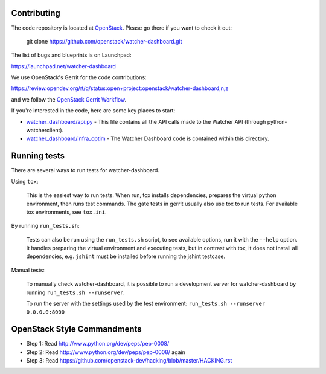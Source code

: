 Contributing
============

The code repository is located at `OpenStack <https://github.com/openstack>`__.
Please go there if you want to check it out:

    git clone https://github.com/openstack/watcher-dashboard.git

The list of bugs and blueprints is on Launchpad:

`<https://launchpad.net/watcher-dashboard>`__

We use OpenStack's Gerrit for the code contributions:

`<https://review.opendev.org/#/q/status:open+project:openstack/watcher-dashboard,n,z>`__

and we follow the `OpenStack Gerrit Workflow <https://docs.openstack.org/infra/manual/developers.html#development-workflow>`__.

If you're interested in the code, here are some key places to start:

* `watcher_dashboard/api.py <https://github.com/openstack/watcher-dashboard/blob/master/watcher_dashboard/api.py>`_
  - This file contains all the API calls made to the Watcher API
  (through python-watcherclient).
* `watcher_dashboard/infra_optim <https://github.com/openstack/watcher-dashboard/tree/master/watcher_dashboard/infra_optim>`_
  - The Watcher Dashboard code is contained within this directory.

Running tests
=============

There are several ways to run tests for watcher-dashboard.

Using ``tox``:

    This is the easiest way to run tests. When run, tox installs dependencies,
    prepares the virtual python environment, then runs test commands. The gate
    tests in gerrit usually also use tox to run tests. For available tox
    environments, see ``tox.ini``.

By running ``run_tests.sh``:

    Tests can also be run using the ``run_tests.sh`` script, to see available
    options, run it with the ``--help`` option. It handles preparing the
    virtual environment and executing tests, but in contrast with tox, it does
    not install all dependencies, e.g. ``jshint`` must be installed before
    running the jshint testcase.

Manual tests:

    To manually check watcher-dashboard, it is possible to run a development server
    for watcher-dashboard by running ``run_tests.sh --runserver``.

    To run the server with the settings used by the test environment:
    ``run_tests.sh --runserver 0.0.0.0:8000``

OpenStack Style Commandments
============================

- Step 1: Read http://www.python.org/dev/peps/pep-0008/
- Step 2: Read http://www.python.org/dev/peps/pep-0008/ again
- Step 3: Read https://github.com/openstack-dev/hacking/blob/master/HACKING.rst
